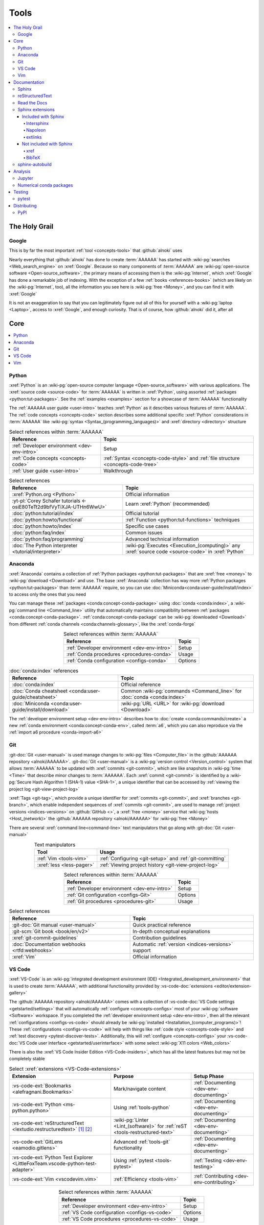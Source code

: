 .. _concepts-tools:


#####
Tools
#####

.. contents::
   :local:


**************
The Holy Grail
**************

.. _tools-google:

Google
======

This is by far the most important :ref:`tool <concepts-tools>` that
:github:`alnoki` uses

Nearly everything that :github:`alnoki` has done to create :term:`AAAAAA` has
started with :wiki-pg:`searches <Web_search_engine>` on :xref:`Google`. Because
so many components of :term:`AAAAAA` are
:wiki-pg:`open-source software <Open-source_software>`, the primary means of
accessing them is the :wiki-pg:`Internet`, which :xref:`Google` has done a
remarkable job of indexing. With the exception of a few
:ref:`books <references-books>` (which are likely on the :wiki-pg:`Internet`,
too), all the information you see here is
:wiki-pg:`free <Money>`, and you can find it with :xref:`Google`

It is not an exaggeration to say that you can legitimately figure out all of
this for yourself with a :wiki-pg:`laptop <Laptop>`, access to :xref:`Google`,
and enough curiosity. That is of course, how :github:`alnoki` did it, after all


****
Core
****

.. contents::
   :local:

.. _tools-python:

Python
======

:xref:`Python` is an
:wiki-pg:`open-source computer language <Open-source_software>` with various
applications. The :xref:`source code <source-code>` for :term:`AAAAAA` is
written in :xref:`Python`, using assorted
:ref:`packages <python:tut-packages>`. See the :ref:`examples <examples>`
section for a showcase of :term:`AAAAAA` functionality

The :ref:`AAAAAA user guide <user-intro>` teaches :xref:`Python` as it
describes various features of :term:`AAAAAA`.
The :ref:`code concepts <concepts-code>` section describes some additional
specific :xref:`Python` considerations in :term:`AAAAAA` like
:wiki-pg:`syntax <Syntax_(programming_languages)>` and
:xref:`directory <directory>` structure

.. csv-table:: Select references within :term:`AAAAAA`
   :align: center
   :header: Reference, Topic

   :ref:`Developer environment <dev-env-intro>`, Setup
   :ref:`Code concepts <concepts-code>`, ":ref:`Syntax <concepts-code-style>`
   and :ref:`file structure <concepts-code-tree>`"
   :ref:`User guide <user-intro>`, Walkthrough

.. csv-table:: Select references
   :align: center
   :header: Reference, Topic

   :xref:`Python.org <Python>`, Official information
   :yt-pl:`Corey Schafer tutorials <-osiE80TeTt2d9bfVyTiXJA-UTHn6WwU>`, "Learn
   :xref:`Python` (recommended)"
   :doc:`python:tutorial/index`, Official tutorial
   :doc:`python:howto/functional`, ":ref:`Function <python:tut-functions>`
   techniques"
   :doc:`python:howto/index`, Specific use cases
   :doc:`python:faq/index`, Common issues
   :doc:`python:faq/programming`, Advanced technical information
   :doc:`The Python interpreter <tutorial/interpreter>`, "
   :wiki-pg:`Executes <Execution_(computing)>` any
   :xref:`source code <source-code>` in :xref:`Python`"

.. _tools-anaconda:

Anaconda
========

:xref:`Anaconda` contains a collection of
:ref:`Python packages <python:tut-packages>` that are :xref:`free <money>` to
:wiki-pg:`download <Download>` and use. The base :xref:`Anaconda` collection
has way more :ref:`Python packages <python:tut-packages>` than :term:`AAAAAA`
require, so you can use :doc:`Miniconda<conda:user-guide/install/index>` to
access only the ones that you need

You can manage these :ref:`packages <conda:concept-conda-package>` using
:doc:`conda <conda:index>`, a :wiki-pg:`command line <Command_line>` utility
that automatically maintains compatibility between
:ref:`packages <conda:concept-conda-package>`.
:ref:`conda:concept-conda-package` can be :wiki-pg:`downloaded <Download>` from
different :ref:`conda channels <conda:channels-glossary>`, like the
:xref:`conda-forge`

.. csv-table:: Select references within :term:`AAAAAA`
   :align: center
   :header: Reference, Topic

   :ref:`Developer environment <dev-env-intro>`, Setup
   :ref:`Conda procedures <procedures-conda>`, Usage
   :ref:`Conda configuration <configs-conda>`, Options

.. csv-table:: :doc:`conda:index` references
   :align: center
   :header: Reference, Topic

   :doc:`conda:index`, Official reference
   :doc:`Conda cheatsheet <conda:user-guide/cheatsheet>`, "Common
   :wiki-pg:`commands <Command_line>` for :doc:`conda <conda:index>`"
   :doc:`Miniconda <conda:user-guide/install/download>`, ":wiki-pg:`URL <URL>`
   for :wiki-pg:`download <Download>`"

The :ref:`developer environment setup <dev-env-intro>` describes how to
:doc:`create <conda:commands/create>` a new
:ref:`conda environment <conda:concept-conda-env>`, called :term:`a6`, which
you can also reproduce via the :ref:`import a6 procedure <conda-import-a6>`

.. glossary::

   a6
      A :ref:`conda environment <conda:concept-conda-env>` containing all
      the :ref:`packages <conda:concept-conda-package>` that :term:`AAAAAA`
      require during :ref:`development <dev-env-intro>`

      .. _concepts-packages-table:

      .. csv-table:: :ref:`conda:concept-conda-package` required for
         :term:`AAAAAA`
         :align: center
         :header: :ref:`Package <conda:concept-conda-package>`, Function, "
            :ref:`Setup Phase <dev-env-intro>`", "
            :ref:`Channel <conda:channels-glossary>`"

         :xref:`Python`, :xref:`source-code` creation, "
         :ref:`Documenting <dev-env-documenting>`", "
         :ref:`conda <conda:channels-glossary>`"
         :doc:`conda <conda:index>`, "
         :ref:`Package <conda:concept-conda-package>` management", "
         :ref:`Documenting <dev-env-documenting>`", "
         :ref:`conda <conda:channels-glossary>`"
         :pep:`8`, ":wiki-pg:`Linter <Lint_(software)>` for
         :ref:`code style <concepts-code-style>`","
         :ref:`Documenting <dev-env-documenting>`","
         :ref:`conda <conda:channels-glossary>`"
         :ref:`tools-sphinx` , "
         :ref:`Build documentation <sphinx-building-doc>`", "
         :ref:`Documenting <dev-env-documenting>`","
         :ref:`conda <conda:channels-glossary>`"
         :doc:`RTD Sphinx Theme <rtd-sphinx-theme:index>`, "
         :ref:`Documentation appearance <tools-read-the-docs>`", "
         :ref:`Documenting <dev-env-documenting>`", "
         :ref:`conda <conda:channels-glossary>`"
         :conda-forge:`Doc8 reST linter <doc8>`, "Check
         :ref:`documentation style <concepts-doc-style>`", "
         :ref:`Documenting <dev-env-documenting>`", :xref:`conda-forge`
         :ref:`tools-bibtex`, :ref:`Book citations <sphinx-reference-book>`, "
         :ref:`Documenting <dev-env-documenting>`", :xref:`conda-forge`
         :ref:`tools-sphinx-autobuild`, "
         :ref:`Auto-update documentation <sphinx-autobuilding>`", "
         :ref:`Documenting <dev-env-documenting>`", :xref:`conda-forge`
         :ref:`Jupyter Notebooks <tools-jupyter>`, Interactive analysis, "
         :ref:`dev-env-analyzing`","
         :ref:`conda <conda:channels-glossary>`"
         :doc:`Notebook Extensions <nb-extensions:index>`, "Enhance
         :ref:`Jupyter <tools-jupyter>`", :ref:`dev-env-analyzing`, "
         :xref:`conda-forge`"
         :doc:`NumPy <numpy:about>`, "Number processing", "
         :ref:`dev-env-analyzing`", :ref:`conda <conda:channels-glossary>`
         :doc:`Matplotlib <matplotlib:index>`, "Data plotting", "
         :ref:`dev-env-analyzing`", "
         :ref:`conda <conda:channels-glossary>`"
         :doc:`pandas <pandas:index>`, "Dataset management", "
         :ref:`dev-env-analyzing`", "
         :ref:`conda <conda:channels-glossary>`"
         :doc:`pip <python:installing/index>`, "
         :ref:`Enable testing <conda-pip-AAAAAA>`", "
         :ref:`dev-env-testing`", :ref:`conda <conda:channels-glossary>`
         :ref:`pytest <tools-pytest>`, "
         :ref:`Code testing <testing-intro>`", ":ref:`dev-env-testing`", "
         :ref:`conda <conda:channels-glossary>`"

.. _tools-git:

Git
===

:git-doc:`Git <user-manual>` is used manage changes to
:wiki-pg:`files <Computer_file>` in the
:github:`AAAAAA repository <alnoki/AAAAAA>`. :git-doc:`Git <user-manual>` is a
:wiki-pg:`version control <Version_control>` system that allows :term:`AAAAAA`
to be updated with :xref:`commits <git-commit>`, which are like snapshots in
:wiki-pg:`time <Time>` that describe minor changes to :term:`AAAAAA`. Each
:xref:`commit <git-commit>` is identified by a
:wiki-pg:`Secure Hash Algorithm 1 (SHA-1) value <SHA-1>`, a unique identifier
that can be accessed by
:ref:`viewing the project log <git-view-project-log>`

:xref:`Tags <git-tag>`, which provide a unique identifier for
:xref:`commits <git-commit>`, and :xref:`branches <git-branch>`, which enable
independent sequences of :xref:`commits <git-commit>`, are used to manage
:ref:`project versions <indices-versions>` on :github:`GitHub <>`, a
:xref:`free <money>` service that :wiki-pg:`hosts <Host_(network)>` the
:github:`AAAAAA repository <alnoki/AAAAAA>` for :wiki-pg:`free <Money>`

There are several :xref:`command line<command-line>` text manipulators that go
along with :git-doc:`Git <user-manual>`

.. csv-table:: Text manipulators
   :align: center
   :header: Tool, Usage

   :ref:`Vim <tools-vim>`, ":ref:`Configuring <git-setup>` and
   :ref:`git-committing`"
   :xref:`less <less-pager>`, "
   :ref:`Viewing project history <git-view-project-log>`"

.. csv-table:: Select references within :term:`AAAAAA`
   :align: center
   :header: Reference, Topic

   :ref:`Developer environment <dev-env-intro>`, Setup
   :ref:`Git configuration <configs-Git>`, Options
   :ref:`Git procedures <procedures-git>`, Usage

.. csv-table:: Select references
   :align: center
   :header: Reference, Topic

   :git-doc:`Git manual <user-manual>`, Quick practical reference
   :git-scm:`Git book <book/en/v2>`, In-depth conceptual explanations
   :xref:`git-commit-guidelines`, Contribution guidelines
   :doc:`Documentation webhooks <rtfd:webhooks>`, "Automatic
   :ref:`version <indices-versions>` support"
   :xref:`Vim`, Official information

.. _tools-vs-code:

VS Code
=======

:xref:`VS-Code` is an
:wiki-pg:`integrated development environment (IDE)
<Integrated_development_environment>`
that is used to create :term:`AAAAAA`, with additional functionality provided
by :vs-code-doc:`extensions <editor/extension-gallery>`

The :github:`AAAAAA repository <alnoki/AAAAAA>` comes with a collection of
:vs-code-doc:`VS Code settings <getstarted/settings>` that will automatically
:ref:`configure <concepts-configs>` most of your
:wiki-pg:`software <Software>` workspace. If you completed the
:ref:`developer environment setup <dev-env-intro>`, then all the relevant
:ref:`configurations <configs-vs-code>` should already be
:wiki-pg:`installed <Installation_(computer_programs)>`! These
:ref:`configurations <configs-vs-code>` will
help with things like :ref:`code style <concepts-code-style>` and
:ref:`test discovery <pytest-discover-tests>`. Additionally, this will
:ref:`configure <concepts-configs>` your
:vs-code-doc:`VS Code user interface <getstarted/userinterface>` with some
select :wiki-pg:`X11 colors <Web_colors>`

There is also the :xref:`VS Code Insider Edition <VS-Code-insiders>`,
which has all the latest features but may not be completely stable

.. csv-table:: Select :xref:`extensions <VS-Code-extensions>`
   :align: center
   :header: Extension, Purpose, Setup Phase

   :vs-code-ext:`Bookmarks <alefragnani.Bookmarks>`, Mark/navigate content, "
   :ref:`Documenting <dev-env-documenting>`"
   :vs-code-ext:`Python <ms-python.python>`, Using :ref:`tools-python`, "
   :ref:`Documenting <dev-env-documenting>`"
   :vs-code-ext:`reStructuredText <lextudio.restructuredtext>` [#]_ [#]_, "
   :wiki-pg:`Linter <Lint_(software)>` for
   :ref:`reST <tools-restructured-text>` ", "
   :ref:`Documenting <dev-env-documenting>`"
   :vs-code-ext:`GitLens <eamodio.gitlens>`, "Advanced :ref:`tools-git`
   functionality", :ref:`Documenting <dev-env-documenting>`
   ":vs-code-ext:`Python Test Explorer
   <LittleFoxTeam.vscode-python-test-adapter>`", "Using
   :ref:`pytest <tools-pytest>`", :ref:`Testing <dev-env-testing>`
   :vs-code-ext:`Vim <vscodevim.vim>`, :ref:`Efficiency <tools-vim>`,"
   :ref:`Contributing <dev-env-contributing>`"

.. csv-table:: Select references within :term:`AAAAAA`
   :align: center
   :header: Reference, Topic

   :ref:`Developer environment <dev-env-intro>`, Setup
   :ref:`VS Code configuration <configs-vs-code>`, Options
   :ref:`VS Code procedures <procedures-vs-code>`, Usage

.. csv-table:: Select references
   :align: center
   :header: Reference, Topic

   :vs-code-doc:`User interface <getstarted/userinterface>`, "Official
   introduction"
   :vs-code-doc:`Python integration <languages/python>`, "Use
   :ref:`tools-python` with :xref:`VS Code <VS-Code>`"
   ":vs-code-doc:`Command Palette
   <getstarted/userinterface#_command-palette>`", "Quickly input
   :wiki-pg:`commands <Command_line>`"
   :vs-code-doc:`Settings <getstarted/settings>`, "Official
   :ref:`configuration options <configs-settings-json>`"
   :vs-code-doc:`Extensions <editor/extension-gallery>`, "Additional
   functionality"
   :vs-code-doc:`Integrated terminal <editor/integrated-terminal>`, "Use a
   :xref:`command line <command-line>` inside :xref:`VS Code <VS-Code>`"
   :vs-code-doc:`VS Code unit testing <python/unit-testing>`,"
   :ref:`tools-pytest` integration"
   :github-help:`Markdown <basic-writing-and-formatting-syntax>`, "
   :ref:`Planning version features <versioning-td3>`"

.. csv-table:: Modifying :wiki-pg:`colors <Web_colors>`
   :align: center
   :header: Reference, Topic

   :vs-code-doc:`Themes <getstarted/themes>`, General usage
   :vs-code-api:`Color theme extension guide <extension-guides/color-theme>`, "
   Enhanced functionality"
   :vs-code-api:`Token color customizations <references/theme-color>`, "
   Official reference"
   :github:`Token colors with textMateRules <Microsoft/vscode/pull/29393>`, "
   Advanced usage"

.. rubric:: Footnotes

.. [#] Requires a
   :github:`doc8 newline issue fix
   <vscode-restructuredtext/vscode-restructuredtext/issues/84>`, included in
   the provided :ref:`VS Code settings <configs-vs-code>`
.. [#] Offers :wiki-pg:`rendering <Rendering_(computer_graphics)>` in
   :wiki-pg:`real-time <Time>`, but is not as reliable as using a
   :xref:`browser <web-browser>` with :ref:`tools-sphinx-autobuild`. For
   example, fails for :ref:`Intersphinx links <sphinx-intersphinx>`

.. _tools-vim:

Vim
===

:xref:`Vim` is an efficient way to manipulate :wiki-pg:`files <Computer_file>`,
but it can be tricky to learn. It is useful in
:wiki-pg:`command line<Command_line>`-style
:ref:`Git procedures <procedures-git>` and as a
:ref:`VS Code extension <tools-vs-code>`

If the below references are not enough, you may be surprised at the ability
of a :ref:`Google search <tools-google>` to answer "how do I do
``oddly-specific thing x`` in :xref:`Vim <Vim>`?"

.. csv-table:: Select references within :term:`AAAAAA`
   :align: center
   :header: Reference, Topic

   :ref:`Vim configuration <configs-vim>`, Options
   :ref:`Developer environment <dev-env-intro>`, Setup
   :ref:`Git configuring procedures <git-configuring>`,"
   :wiki-pg:`Command line <Command_line>` usage"

.. csv-table:: Select official references
   :align: center
   :header: Reference, Topic

   :xref:`Vim`, Official information
   :vim-wiki:`Official tutorial <Tutorial>`, Simple instructions
   :vim-wiki:`All the right moves <All_the_right_moves>`, "Intermediate
   :wiki-pg:`command <Command_line>` reference"
   ":vim-wiki:`Mac OS syntax highlighting
   <Turn_on_syntax_coloring_in_Mac_OS_X>`", "Enable
   :wiki-pg:`syntax highlighting <Syntax_highlighting>`"
   :vim-wiki:`.vimrc file <Open_vimrc_file>`, "
   :ref:`Configuration file <configs-vim>`"
   :vim-wiki:`Repeating keystrokes <Recording_keys_for_repeated_jobs>`,"Repeat
   :wiki-pg:`commands <Command_line>`"

.. csv-table:: Select references
   :align: center
   :header: Reference, Topic

   :yt-vid:`Mastering Vim <wlR5gYd6um0>`, Talk with tricks and tips
   :xref:`vim-learn-plan`, How to learn
   :xref:`Vim-tutorial`, Learn interactively
   :xref:`Vim-cheatsheet`, Common :wiki-pg:`commands <Command_line>`
   :stack-q:`Vim E325 error <45489008/vim-opening-file-e325-attention-error>`,"
   Can happen when :ref:`committing incorrectly <git-committing-fixes>`"

*************
Documentation
*************

.. contents::
   :local:

.. _tools-sphinx:

Sphinx
======

:doc:`Sphinx <sphinx:intro>` is the
:wiki-pg:`documentation <Software_documentation>` engine that
:ref:`builds <sphinx-building-doc>` the :xref:`website <website>` for
:term:`AAAAAA` and even for :doc:`Python itself <py-dev-guide:documenting>`.
Sphinx uses :ref:`tools-restructured-text` (``reST``), a particular style of
:wiki-pg:`markup language <Markup_language>`, which is converted to
:wiki-pg:`HTML` when :ref:`building a website <sphinx-building-doc>`.
:doc:`Sphinx <sphinx:intro>` can also
:ref:`create a PDF of documentation <dist-doc-pdf>`

:doc:`Sphinx <sphinx:intro>` has a
:ref:`table of contents <sphinx:toctree-directive>` feature
(:rst:dir:`toctree`), which provides a linearly navigable structure that
ensures access to all :wiki-pg:`pages <Webpage>` of
:wiki-pg:`documentation <Software_documentation>`.
:term:`AAAAAA` are :wiki-pg:`documented <Software_documentation>` using the
:doc:`Read the Docs Sphinx Theme <rtd-sphinx-theme:index>`, which provides the
visual layout of this :xref:`website <website>`

:doc:`Sphinx extensions <sphinx:usage/extensions/index>` enable additional
functionality and :ref:`several are used <tools-sphinx-extensions>` in
:term:`AAAAAA`

.. csv-table:: Select references within :term:`AAAAAA`
   :align: center
   :header: Reference, Topic

   :ref:`Developer environment <dev-env-intro>`, Setup
   :ref:`Sphinx configuration <configs-sphinx>`, Options
   :ref:`tools-restructured-text`, :wiki-pg:`Markup language <Markup_language>`
   :ref:`Documentation structure <concepts-doc-tree>`, Specific components
   :ref:`Sphinx procedures <procedures-sphinx>`, Usage
   :ref:`Sphinx extensions <tools-sphinx-extensions>`, Extended functionality
   :ref:`tools-sphinx-autobuild`, Automation
   :ref:`Distributing documentation <dist-doc>`, Walkthrough

.. csv-table:: Select references
   :align: center
   :header: Reference, Topic

   :doc:`Sphinx <sphinx:intro>`, "Official
   :wiki-pg:`documentation <Software_documentation>`"
   :doc:`conf.py <sphinx:usage/configuration>`, "Official reference for
   :ref:`configuration options <configs-conf-py>`"
   :doc:`sphinx:usage/builders/index`, "Create different styles of
   :wiki-pg:`documentation <Software_documentation>`"
   :doc:`Python Developer's Guide <py-dev-guide:documenting>`, "
   :xref:`Python` guide to using :doc:`Sphinx <sphinx:intro>`"
   :yt-vid:`Practical use seminar <0ROZRNZkPS8>`, "Practical examples of
   :ref:`procedures <procedures-sphinx>`"
   ":ref:`References extension configuration example
   <sublime-with-sphinx:use the external links extension>`", "Related usage and
   :ref:`configuration <configs-conf-py>`"

.. _tools-restructured-text:

reStructuredText
================

:docutils:`reStructuredText <rst.html>` (``reST``) is a
:wiki-pg:`markup language <Markup_language>`
containing :wiki-pg:`syntax <Syntax_(programming_languages)>` to generate fancy
components like ``this``, :guilabel:`this`, or
:menuselection:`t --> h --> i --> s`

The two most fundamental :doc:`reST <sphinx:usage/restructuredtext/basics>`
components are the :doc:`role <sphinx:usage/restructuredtext/roles>`, which
marks a piece of :wiki-pg:`text <Character_(computing)>` (usually
in-:wiki-pg:`line <Line_(text_file)>`), and the
:doc:`directive <sphinx:usage/restructuredtext/directives>`, which marks a
block of :wiki-pg:`text <Character_(computing)>`

:wiki-pg:`Files <Computer_file>` that contain
:doc:`reST <sphinx:usage/restructuredtext/basics>` have an ``.rst``
:wiki-pg:`extension <Filename_extension>`, and :ref:`tools-sphinx` converts
them to :wiki-pg:`HTML` whenever
:ref:`documentation is built <sphinx-building-doc>`

.. csv-table:: Select references within :term:`AAAAAA`
   :align: center
   :header: Reference, Topic

   :ref:`reST style <concepts-doc-style>`, Style
   :ref:`tools-sphinx`, ":wiki-pg:`Documentation <Software_documentation>`
   engine"
   :ref:`tools-napoleon`, Create :ref:`E4s <concepts-code-e4>`

.. csv-table:: Select references
   :align: center
   :header: Reference, Topic

   :doc:`sphinx:usage/restructuredtext/basics`, "
   :doc:`Sphinx <sphinx:intro>` tutorial on ``reST`` usage"
   :docutils:`reStructuredText <rst.html>`, "Official
   :wiki-pg:`documentation <Software_documentation>`"
   :docutils:`Quick reST <docs/user/rst/quickref.html>`, "Practical
   :wiki-pg:`syntax <Syntax_(programming_languages)>`"
   ":github:`reST cheatsheet
   <ralsina/rst-cheatsheet/blob/master/rst-cheatsheet.rst>`", "Quick
   :wiki-pg:`syntax <Syntax_(programming_languages)>` reference"
   :doc:`Read the Docs sample project <rtd-sphinx-theme:index>`, "Sample
   :wiki-pg:`syntax <Syntax_(programming_languages)>`"
   :doc:`sphinx:usage/restructuredtext/domains`, "Application-specific
   :doc:`roles <sphinx:usage/restructuredtext/roles>` and
   :doc:`directives <sphinx:usage/restructuredtext/directives>`"

Many :ref:`tools-sphinx`-style :xref:`websites <website>` have an
:guilabel:`Edit on GitHub` (or similar) feature at the top or bottom of each
:xref:`webpage <webpage>`. This feature will :xref:`link <URL>` to the
:doc:`reST file <sphinx:usage/restructuredtext/basics>` that
:ref:`tools-sphinx` used to create the :xref:`webpage <webpage>`

.. tip::

   You can harvest the :wiki-pg:`syntax <Syntax_(programming_languages)>` for
   nearly any kind of :doc:`reST <sphinx:usage/restructuredtext/basics>`
   component from the
   :doc:`Read the Docs sample project <rtd-sphinx-theme:index>`, via the
   :guilabel:`Edit on GitHub` feature

   After :wiki-pg:`clicking <Point_and_click>` :guilabel:`Edit on GitHub`, look
   for a :guilabel:`Raw` :wiki-pg:`button <Button_(computing)>`, which should
   show you the :doc:`reST <sphinx:usage/restructuredtext/basics>`

.. _tools-read-the-docs:

Read the Docs
=============

:doc:`Read the Docs<rtfd:index>` is a :xref:`free <money>` provider of
:wiki-pg:`hosting services <Host_(network)>` for :doc:`Sphinx <sphinx:intro>`
projects, and even provides its own
:doc:`Sphinx Theme <rtd-sphinx-theme:index>`. :doc:`Read the Docs<rtfd:index>`
uses :doc:`webhooks <rtfd:webhooks>` to automatically detect any
:ref:`Git <tools-git>` updates, which trigger new
:ref:`documentation builds <sphinx-building-doc>`.
:doc:`Read the Docs<rtfd:index>` also supports multiple
:doc:`versions <rtfd:versions>` of
:wiki-pg:`documentation <Software_documentation>`

:wiki-pg:`Documentation <Software_documentation>` for :term:`AAAAAA` uses the
:doc:`Read the Docs Sphinx Theme <rtd-sphinx-theme:index>`, which generates
the :wiki-pg:`visual appearance <Rendering_(computer_graphics)>` of this
:wiki-pg:`website <Website>`. The :doc:`theme <rtd-sphinx-theme:index>` even
:wiki-pg:`renders <Rendering_(computer_graphics)>` on the
:wiki-pg:`web browser <Web_browser>` for
:wiki-pg:`mobile devices <Mobile_device>`!

.. csv-table:: Select references within :term:`AAAAAA`
   :align: center
   :header: Reference, Topic

   :ref:`RTD Configurations <configs-read-the-docs>`, Options
   :ref:`Distributing documentation <dist-doc>`, Walkthrough
   :ref:`Documentation versioning <procedures-versioning>`, Usage

.. csv-table:: Select references
   :align: center
   :header: Reference, Topic

   :yt-vid:`Quickstart tutorial <oJsUvBQyHBs>`, "Start a
   :doc:`Read the Docs with Sphinx <rtfd:intro/getting-started-with-sphinx>`
   project"
   :doc:`Read the Docs sample project <rtd-sphinx-theme:index>`, "Sample
   :ref:`tools-restructured-text` elements"
   :doc:`rtfd:webhooks`, Automatic project modification detection
   :doc:`rtfd:versions`, Automatic :ref:`version <indices-versions>` support
   :xref:`Writer-intro-to-Sphinx`, Introductory article for technical writers

.. _tools-sphinx-extensions:

Sphinx extensions
=================

:term:`AAAAAA` use some
:doc:`built-in Sphinx extensions <sphinx:usage/extensions/index>` and some that
are not :doc:`built-in <sphinx:usage/extensions/index>`

.. csv-table:: Select references within :term:`AAAAAA`
   :align: center
   :header: Reference, Purpose

   :ref:`Developer environment <dev-env-intro>`, Setup
   :ref:`tools-sphinx`, Conceptual explanation

.. csv-table:: :doc:`Sphinx extensions <sphinx:usage/extensions/index>`
   in :term:`AAAAAA`
   :align: center
   :header: Extension, Purpose

   :ref:`Intersphinx <tools-intersphinx>`, "
   :ref:`Create links <sphinx-intersphinx>` to other
   :doc:`Sphinx <sphinx:intro>` projects"
   :ref:`tools-napoleon`, :ref:`Document code components <concepts-code-e4>`
   :ref:`tools-extlinks`, ":ref:`Create links <sphinx-extlinks>` to common
   :wiki-pg:`URLs <URL>`"
   :ref:`xref <tools-xref>`, ":ref:`Create links <sphinx-xref>` to arbitrary
   :wiki-pg:`URLs <URL>`"
   :ref:`tools-BibTeX`, :ref:`Cite books <sphinx-reference-book>`

.. contents::
   :local:

Included with Sphinx
--------------------

.. contents::
   :local:

.. _tools-intersphinx:

Intersphinx
^^^^^^^^^^^

:doc:`Intersphinx <sphinx:usage/extensions/intersphinx>` helps manage
:ref:`links <references-links>` to other :ref:`tools-sphinx` projects, via the
:ref:`Intersphinx procedures <sphinx-intersphinx>`

.. _tools-napoleon:

Napoleon
^^^^^^^^

:doc:`Napoleon <sphinx:usage/extensions/napoleon>` is a
:ref:`Sphinx extension <tools-sphinx>` that parses
:ref:`Python source code <tools-python>` and creates
:ref:`documentation elements <concepts-code-e4>` from
:ref:`docstrings <python:tut-docstrings>` and :pep:`type annotations <484>`. It
uses the same
:ref:`directives <tools-restructured-text>` as
:doc:`autodoc <sphinx:usage/extensions/autodoc>`, but it
can accept :ref:`NumPy docstrings <numpy:format>`.
:doc:`Napoleon <sphinx:usage/extensions/napoleon>` and
:doc:`autodoc <sphinx:usage/extensions/autodoc>` both convert
:ref:`docstrings <python:tut-docstrings>` into
:ref:`reST <tools-restructured-text>`, like that used for
:ref:`info field lists <sphinx:info-field-lists>`

:ref:`Docstrings <python:tut-docstrings>` are written using the
:ref:`Python domain <sphinx:python-roles>`, which is also used to reference
:ref:`concepts-code-e4` elsewhere in
:wiki-pg:`documentation <Software_documentation>`

.. csv-table:: Select references within :term:`AAAAAA`
   :align: center
   :header: Reference, Topic

   :ref:`Documentation syntax <concepts-doc-style>`, Usage
   :ref:`Napoleon example <concepts-code-e4>`, Usage
   :ref:`Napoleon procedures <procedures-napoleon>`, Usage

.. csv-table:: Select conceptual references
   :align: center
   :header: Reference, Topic

   :doc:`Napoleon <sphinx:usage/extensions/napoleon>`, Official reference
   :ref:`Docstrings <python:tut-docstrings>`, ":ref:`python:comments` for
   special :xref:`source code <source-code>` components"
   :doc:`Autodoc <sphinx:usage/extensions/autodoc>`, "
   :doc:`Sphinx extension <sphinx:usage/extensions/index>` to include
   :ref:`docstrings <python:tut-docstrings>`"
   :ref:`NumPy docstrings <numpy:format>`, "
   :ref:`Docstrings <python:tut-docstrings>` style"
   :pep:`Type annotations <484>`, "Specify
   :doc:`types <python:library/stdtypes>`"
   :ref:`Python domain <sphinx:python-roles>`, "
   :doc:`Roles <sphinx:usage/restructuredtext/roles>` and
   :doc:`directives <sphinx:usage/restructuredtext/directives>`"

.. csv-table:: Select exemplary references
   :align: center
   :header: Reference, Topic

   :doc:`Sample automodule <demo/api>`, "
   :doc:`Autodoc <sphinx:usage/extensions/autodoc>` demo with
   :doc:`RTD Sphinx theme <rtd-sphinx-theme:index>`"
   :doc:`Example NumPy Strings <napoleon:example_numpy>`, "Example
   :ref:`docstrings <python:tut-docstrings>`"
   :xref:`Type annotations <realpython-type-checking>`, "
   :real-py:`RealPython <>` guide"
   :ref:`sphinx:info-field-lists`, "Resultant
   :ref:`reST syntax <tools-restructured-text>`"

.. _tools-extlinks:

extlinks
^^^^^^^^

The :doc:`extlinks extension <sphinx:usage/extensions/extlinks>` functions like
:ref:`tools-xref`, but is exceptionally efficient
:ref:`for common websites <sphinx-reference-urls>`. Usage is
described at :ref:`extlinks procedures <sphinx-extlinks>`

.. _tools-sphinx-exts-extra:

Not included with Sphinx
------------------------

.. contents::
   :local:

.. _tools-xref:

xref
^^^^

:github:`Michael Jones' xref extension <michaeljones/sphinx-xref>` helps manage
:ref:`links <references-links>` to arbitrary :xref:`URLs <URL>` that can not be
accessed via :ref:`Intersphinx <tools-intersphinx>`. A simple
:ref:`role <tools-restructured-text>` is used to insert
:ref:`links <references-links>`, and usage is described at
:ref:`xref procedures <sphinx-xref>`

:github:`xref <michaeljones/sphinx-xref>` is
:ref:`configured with Sphinx <configs-sphinx>` via its placement in the
:ref:`exts directory <concepts-doc-tree>` and it can
:ref:`integrate with Read the Docs <configs-requirements-txt>`

.. _tools-bibtex:

BibTeX
^^^^^^

:xref:`bibtex` is a special type of
:wiki-pg:`syntax <Syntax_(programming_languages)>` that :term:`AAAAAA` use to
make :wiki-pg:`citations <Citation>` for :ref:`books <references-books>`. The
:doc:`BibTeX Sphinx extension <bibtex:index>` converts
:ref:`refs.bib <concepts-doc-tree>` into formatted
:ref:`book citations <references-books>`

If know the :xref:`ISBN` for a particular :ref:`book <references-books>`, you
can usually get the :xref:`bibtex` from :xref:`ottobib`

.. csv-table:: Select references within :term:`AAAAAA`
   :align: center
   :header: Reference, Topic

   :ref:`BibTeX procedures <sphinx-reference-book>`, Usage
   :ref:`refs.bib <concepts-doc-tree>`, "
   :wiki-pg:`File structure <Computer_file>`"
   :ref:`references-books`, :wiki-pg:`Citation` catalogue

.. csv-table:: Select references
   :align: center
   :header: Reference, Topic

   :xref:`book`, Information source
   :xref:`bibtex`, :xref:`Citation <citation>` format
   :doc:`BibTeX Sphinx extension <bibtex:index>`, Converts :xref:`bibtex`
   :xref:`ottobib`, Contains :xref:`bibtex` for :ref:`books <references-books>`
   :xref:`ISBN`, Unique identifier for :ref:`books <references-books>`
   :xref:`bibtex-syntax`, ":wiki-pg:`Syntax <Syntax_(programming_languages)>`
   specifications"
   :xref:`cite-multiple-authors`, Use of ``et. al``

.. _tools-sphinx-autobuild:

sphinx-autobuild
================

:xref:`sphinx-autobuild` is a :ref:`package <tools-anaconda>` that
:ref:`automates <sphinx-autobuilding>` the iterative process of
:ref:`manual builds <sphinx-building-manually>`. This is particularly useful
when :ref:`proofreading documentation <writing-proofread>`

.. csv-table:: Select references within :term:`AAAAAA`
   :align: center
   :header: Reference, Topic

   :ref:`tools-sphinx`, ":wiki-pg:`Documentation <Software_documentation>`
   engine"
   :ref:`Building manually <sphinx-building-manually>`, Usage
   :ref:`Building automatically <sphinx-autobuilding>`, Usage

.. csv-table:: Select reference
   :align: center
   :header: Reference, Topic

   :xref:`sphinx-autobuild`, :wiki-pg:`User <User_(computing)>` manual


********
Analysis
********

.. contents::
   :local:

.. _tools-jupyter:

Jupyter
=======

:xref:`Jupyter Notebooks <Jupyter>` enable an interactive
:wiki-pg:`development <Software_development>` style for creating
:wiki-pg:`algorithms <Algorithms>`, and for
quickly :wiki-pg:`rendering <Rendering_(computer_graphics)>` equations in
:wiki-pg:`LaTeX`. The interactive style of :xref:`Jupyter Notebooks <Jupyter>`
make it easy to use :ref:`numerical conda packages <tools-numerical-packages>`.
The :doc:`nb-extensions:index` provide additional functionality

.. csv-table:: Select references within :term:`AAAAAA`
   :align: center
   :header: Reference, Topic

   :xref:`AAAAAA Jupyter Notebook viewer <AAAAAA-nbs>`, "View all
   :xref:`Jupyter Notebooks <Jupyter>`"
   :ref:`Developer enviroment <dev-env-intro>`, Setup
   :ref:`Notebooks structure <concepts-nbs-tree>`, "
   :wiki-pg:`File <Computer_file>` structure"

.. csv-table:: Select references
   :align: center
   :header: Reference, Topic

   :yt-vid:`Corey Schafer Jupyter Notebook tutorial <HW29067qVWk>`, "
   Recommended :xref:`YouTube` tutorial"
   :github-help:`Markdown <basic-writing-and-formatting-syntax>`, "
   :wiki-pg:`Syntax <Syntax_(programming_languages)>` for
   making :wiki-pg:`links <URL>`, :xref:`tables <tables-generator>`, etc."
   :xref:`tables-generator`, "
   :wiki-pg:`Syntax <Syntax_(programming_languages)>` generator"

.. csv-table:: Select :doc:`extensions <nb-extensions:index>`
   :align: center
   :header: Extension, Function

   :doc:`nb-extensions:nbextensions/collapsible_headings/readme`, "Section
   management"
   :doc:`nb-extensions:nbextensions/toc2/README`, "Automatic section
   linking"
   :doc:`nb-extensions:nbextensions/varInspector/README`, "Data value
   inspection"
   :xref:`live-md-preview`, "Quick previewing for :wiki-pg:`LaTeX` and
   :xref:`tables <tables-generator>`"

.. tip::

   The :xref:`AAAAAA-nbs` can
   :wiki-pg:`render <Rendering_(computer_graphics)>` any
   :xref:`Jupyter Notebook<Jupyter>` from the
   :github:`AAAAAA repository <alnoki/AAAAAA>` inside of a
   :xref:`web browser <web-browser>`, even if you don't have
   :xref:`Jupyter <Jupyter>`

.. _tools-numerical-packages:

Numerical conda packages
========================

.. csv-table:: Numerical analysis :term:`packages <a6>`
   :align: center
   :header: Package info, Official tutorial (s), YouTube tutorial

   :doc:`NumPy <numpy:about>`, :doc:`numpy:user/quickstart`, "
   :xref:`NumPy <codebasics-numpy>`"
   :doc:`Matplotlib <matplotlib:index>`,"
   :doc:`matplotlib:tutorials/index`", "
   :xref:`Matplotlib <codebasics-matplotlib>`"
   :doc:`pandas <pandas:index>`, :doc:`pandas:getting_started/10min`, "
   :xref:`pandas <codebasics-pandas>`"


*******
Testing
*******

.. _tools-pytest:

pytest
======

:term:`AAAAAA` use :doc:`pytest <pytest:index>`, a
:term:`conda package <a6>`, to verify that :ref:`source code <tools-python>` is
functioning as expected

:ref:`tools-vs-code` natively integrates with :doc:`pytest <pytest:index>`,
and additional functionality is provided by the
:ref:`VS Code Python Test Explorer extension<tools-vs-code>`

.. csv-table:: Select references within :term:`AAAAAA`
   :align: center
   :header: Reference, Topic

   :ref:`Developer environment <dev-env-intro>`, Setup
   :ref:`Code structure <concepts-code-tree>`, Specific components
   :ref:`Testing <testing-intro>`, Walkthrough
   :ref:`tools-vs-code`, Integration
   :ref:`pytest procedures <procedures-pytest>`, Usage

.. csv-table:: Select references
   :align: center
   :header: Reference, Topic

   :doc:`pytest <pytest:index>`, "Official
   :wiki-pg:`documentation <Software_documentation>`"
   :xref:`codebasics-pytest`, Recommended :xref:`YouTube` tutorial
   :doc:`pytest tutorials <pytest:contents>`, Official tutorials


************
Distributing
************

.. _tools-pypi:

PyPI
====

*Coming soon*
